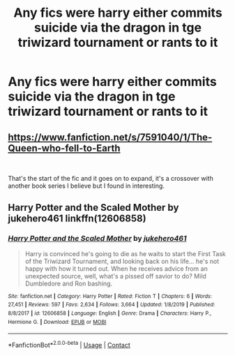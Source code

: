 #+TITLE: Any fics were harry either commits suicide via the dragon in tge triwizard tournament or rants to it

* Any fics were harry either commits suicide via the dragon in tge triwizard tournament or rants to it
:PROPERTIES:
:Author: Gaidhlig_allt
:Score: 1
:DateUnix: 1598192957.0
:DateShort: 2020-Aug-23
:FlairText: Request
:END:

** [[https://www.fanfiction.net/s/7591040/1/The-Queen-who-fell-to-Earth]]

​

That's the start of the fic and it goes on to expand, it's a crossover with another book series I believe but I found in interesting.
:PROPERTIES:
:Author: Slartibart-fast
:Score: 1
:DateUnix: 1598207975.0
:DateShort: 2020-Aug-23
:END:


** Harry Potter and the Scaled Mother by jukehero461 linkffn(12606858)
:PROPERTIES:
:Author: JennaSayquah
:Score: 1
:DateUnix: 1598234140.0
:DateShort: 2020-Aug-24
:END:

*** [[https://www.fanfiction.net/s/12606858/1/][*/Harry Potter and the Scaled Mother/*]] by [[https://www.fanfiction.net/u/3141070/jukehero461][/jukehero461/]]

#+begin_quote
  Harry is convinced he's going to die as he waits to start the First Task of the Triwizard Tournament, and looking back on his life... he's not happy with how it turned out. When he receives advice from an unexpected source, well, what's a pissed off savior to do? Mild Dumbledore and Ron bashing.
#+end_quote

^{/Site/:} ^{fanfiction.net} ^{*|*} ^{/Category/:} ^{Harry} ^{Potter} ^{*|*} ^{/Rated/:} ^{Fiction} ^{T} ^{*|*} ^{/Chapters/:} ^{6} ^{*|*} ^{/Words/:} ^{27,451} ^{*|*} ^{/Reviews/:} ^{597} ^{*|*} ^{/Favs/:} ^{2,634} ^{*|*} ^{/Follows/:} ^{3,664} ^{*|*} ^{/Updated/:} ^{1/8/2019} ^{*|*} ^{/Published/:} ^{8/8/2017} ^{*|*} ^{/id/:} ^{12606858} ^{*|*} ^{/Language/:} ^{English} ^{*|*} ^{/Genre/:} ^{Drama} ^{*|*} ^{/Characters/:} ^{Harry} ^{P.,} ^{Hermione} ^{G.} ^{*|*} ^{/Download/:} ^{[[http://www.ff2ebook.com/old/ffn-bot/index.php?id=12606858&source=ff&filetype=epub][EPUB]]} ^{or} ^{[[http://www.ff2ebook.com/old/ffn-bot/index.php?id=12606858&source=ff&filetype=mobi][MOBI]]}

--------------

*FanfictionBot*^{2.0.0-beta} | [[https://github.com/FanfictionBot/reddit-ffn-bot/wiki/Usage][Usage]] | [[https://www.reddit.com/message/compose?to=tusing][Contact]]
:PROPERTIES:
:Author: FanfictionBot
:Score: 1
:DateUnix: 1598234158.0
:DateShort: 2020-Aug-24
:END:

